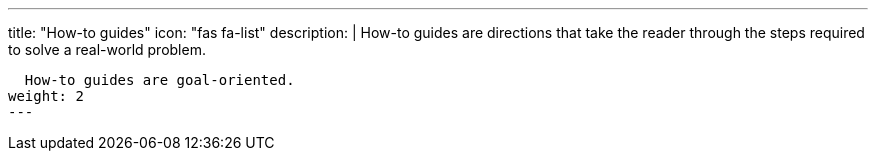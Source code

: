 ---
title: "How-to guides"
icon: "fas fa-list"
description: |
  How-to guides are directions that take the reader through the steps required to solve a real-world problem.

  How-to guides are goal-oriented.
weight: 2
---
